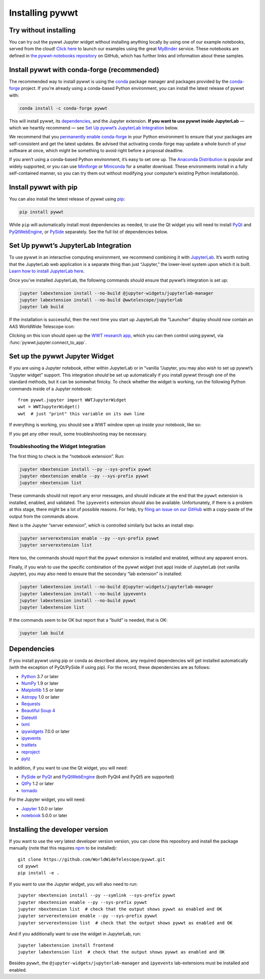 Installing pywwt
================

Try without installing
----------------------

You can try out the pywwt Jupyter widget without installing anything locally by
using one of our example notebooks, served from the cloud! `Click here
<https://bit.ly/pywwt-notebooks>`_ to launch our examples using the great
`MyBinder <https://mybinder.org/>`_ service. These notebooks are defined in `the
pywwt-notebooks repository`_ on GitHub, which has further links and information
about these samples.

.. _the pywwt-notebooks repository: https://github.com/WorldWideTelescope/pywwt-notebooks#readme


Install pywwt with conda-forge (recommended)
--------------------------------------------

The recommended way to install pywwt is using the `conda`_ package manager and
packages provided by the `conda-forge`_ project. If you’re already using a
conda-based Python environment, you can install the latest release of pywwt with:

.. code-block:: sh

    conda install -c conda-forge pywwt

.. _conda: https://conda.io/

.. _conda-forge: https://conda-forge.org/

This will install pywwt, its `dependencies`_, and the Jupyter extension. **If
you want to use pywwt inside JupyterLab** — which we heartily recommend — see
`Set Up pywwt’s JupyterLab Integration`_ below.

We recommend that you `permanently enable conda-forge`_ in your Python
environment to ensure that your packages are self-consistent and get the latest
updates. Be advised that activating conda-forge may update a whole bunch of your
software at once, which might be something to avoid right before a proposal
deadline.

.. _permanently enable conda-forge: https://conda-forge.org/docs/user/introduction.html#how-can-i-install-packages-from-conda-forge

If you aren’t using a conda-based Python environment, it’s easy to set one up.
The `Anaconda Distribution <https://www.anaconda.com/products/individual>`_ is
popular and widely supported, or you can use `Miniforge
<https://github.com/conda-forge/miniforge#user-content-install>`_ or `Miniconda
<https://docs.conda.io/en/latest/miniconda.html>`_ for a smaller download. These
environments install in a fully self-contained manner, so you can try them out
without modifying your computer’s existing Python installation(s).


Install pywwt with pip
----------------------

You can also install the latest release of pywwt using `pip
<https://pip.pypa.io/en/stable/>`_:

.. code-block:: sh

    pip install pywwt

While ``pip`` will automatically install most dependencies as needed, to use the
Qt widget you will need to install `PyQt
<https://riverbankcomputing.com/software/pyqt/intro>`_ and `PyQtWebEngine
<https://riverbankcomputing.com/software/pyqtwebengine/intro>`_, or `PySide
<https://wiki.qt.io/PySide>`_ separately. See the full list of dependencies
below.

.. _setup-jupyterlab:

Set Up pywwt’s JupyterLab Integration
-------------------------------------

To use pywwt in an interactive computing environment, we recommend combining it
with `JupyterLab <https://jupyterlab.readthedocs.io/>`_. It’s worth noting that
the JupyterLab web application is a separate thing than just “Jupyter,” the
lower-level system upon which it is built. `Learn how to install JupyterLab here
<https://jupyterlab.readthedocs.io/en/stable/getting_started/installation.html>`_.

Once you’ve installed JupyterLab, the following commands should ensure that
pywwt’s integration is set up:

.. code-block:: sh

    jupyter labextension install --no-build @jupyter-widgets/jupyterlab-manager
    jupyter labextension install --no-build @wwtelescope/jupyterlab
    jupyter lab build

If the installation is successful, then the next time you start up JupyterLab
the “Launcher” display should now contain an AAS WorldWide Telescope icon:

.. image:: images/jlab-launcher.jpg
   :scale: 50%
   :alt: Screenshot of JupyterLab launcher with WWT icon
   :align: center

Clicking on this icon should open up the `WWT research app
<https://docs.worldwidetelescope.org/research-app/latest/>`_, which you can then
control using pywwt, via :func:`pywwt.jupyter.connect_to_app`.

.. _setup-jupyter-widget:

Set up the pywwt Jupyter Widget
-------------------------------

If you are using a Jupyter notebook, either within JupyterLab or in “vanilla
“Jupyter, you may also wish to set up pywwt’s “Jupyter widget” support. This
integration *should* be set up automatically if you install pywwt through one of
the standard methods, but it can be somewhat finicky. To check whether the
widget is working, run the following Python commands inside of a Jupyter
notebook::

    from pywwt.jupyter import WWTJupyterWidget
    wwt = WWTJupyterWidget()
    wwt  # just "print" this variable on its own line

If everything is working, you should see a WWT window open up inside your
notebook, like so:

.. image:: images/jupyter.jpg
   :scale: 25%
   :alt: Screenshot of Jupyter notebook with WWT widget
   :align: center

If you get any other result, some troubleshooting may be necessary.

Troubleshooting the Widget Integration
~~~~~~~~~~~~~~~~~~~~~~~~~~~~~~~~~~~~~~

The first thing to check is the “notebook extension”. Run:

.. code-block:: sh

    jupyter nbextension install --py --sys-prefix pywwt
    jupyter nbextension enable --py --sys-prefix pywwt
    jupyter nbextension list

These commands should not report any error messages, and should indicate at the
end that the ``pywwt`` extension is installed, enabled, and validated. The
``ipyevents`` extension should also be available. Unfortunately, if there is a
problem at this stage, there might be a lot of possible reasons. For help, try
`filing an issue on our GitHub
<https://github.com/WorldWideTelescope/pywwt/issues/new>`_ with a copy-paste of
the output from the commands above.

Next is the Jupyter “server extension”, which is controlled similarly but lacks
an install step:

.. code-block:: sh

    jupyter serverextension enable --py --sys-prefix pywwt
    jupyter serverextension list

Here too, the commands should report that the ``pywwt`` extension is installed
and enabled, without any apparent errors.

Finally, if you wish to use the specific combination of the pywwt *widget* (not
app) inside of JupyterLab (not vanilla Jupyter), you may also need to ensure
that the secondary “lab extension” is installed:

.. code-block:: sh

    jupyter labextension install --no-build @jupyter-widgets/jupyterlab-manager
    jupyter labextension install --no-build ipyevents
    jupyter labextension install --no-build pywwt
    jupyter labextension list

If the commands seem to be OK but report that a “build” is needed, that is OK:

.. code-block:: sh

    jupyter lab build


Dependencies
------------

If you install pywwt using pip or conda as described above, any required
dependencies will get installed automatically (with the exception of PyQt/PySide
if using pip). For the record, these dependencies are as follows:

* `Python <https://www.python.org>`_ 3.7 or later
* `NumPy <https://numpy.org>`_ 1.9 or later
* `Matplotlib <https://matplotlib.org>`_ 1.5 or later
* `Astropy <https://www.astropy.org>`_ 1.0 or later
* `Requests <https://requests.kennethreitz.org/en/master/>`_
* `Beautiful Soup 4 <https://www.crummy.com/software/BeautifulSoup>`_
* `Dateutil <http://labix.org/python-dateutil>`_
* `lxml <https://lxml.de>`_
* `ipywidgets <https://ipywidgets.readthedocs.io>`_ 7.0.0 or later
* `ipyevents <https://github.com/mwcraig/ipyevents>`_
* `traitlets <https://traitlets.readthedocs.io>`_
* `reproject <https://reproject.readthedocs.io/>`_
* `pytz <https://pythonhosted.org/pytz>`_

In addition, if you want to use the Qt widget, you will need:

* `PySide <https://wiki.qt.io/PySide>`__ or `PyQt
  <https://riverbankcomputing.com/software/pyqt/intro>`__ and `PyQtWebEngine
  <https://riverbankcomputing.com/software/pyqtwebengine/intro>`__ (both PyQt4
  and PyQt5 are supported)
* `QtPy <https://pypi.org/project/QtPy/>`__ 1.2 or later
* `tornado <https://www.tornadoweb.org/en/stable/>`_

For the Jupyter widget, you will need:

* `Jupyter <https://jupyter.org/>`__ 1.0.0 or later
* `notebook <https://jupyter-notebook.readthedocs.io/en/stable/>`__ 5.0.0 or later


Installing the developer version
--------------------------------

If you want to use the very latest developer version version, you can clone
this repository and install the package manually (note that this requires `npm
<https://www.npmjs.com>`_ to be installed)::

    git clone https://github.com/WorldWideTelescope/pywwt.git
    cd pywwt
    pip install -e .

If you want to use the Jupyter widget, you will also need to run::

    jupyter nbextension install --py --symlink --sys-prefix pywwt
    jupyter nbextension enable --py --sys-prefix pywwt
    jupyter nbextension list  # check that the output shows pywwt as enabled and OK
    jupyter serverextension enable --py --sys-prefix pywwt
    jupyter serverextension list  # check that the output shows pywwt as enabled and OK

And if you additionally want to use the widget in JupyterLab, run::

    jupyter labextension install frontend
    jupyter labextension list  # check that the output shows pywwt as enabled and OK

Besides ``pywwt``, the ``@jupyter-widgets/jupyterlab-manager`` and
``ipyevents`` lab-extensions must be installed and enabled.
